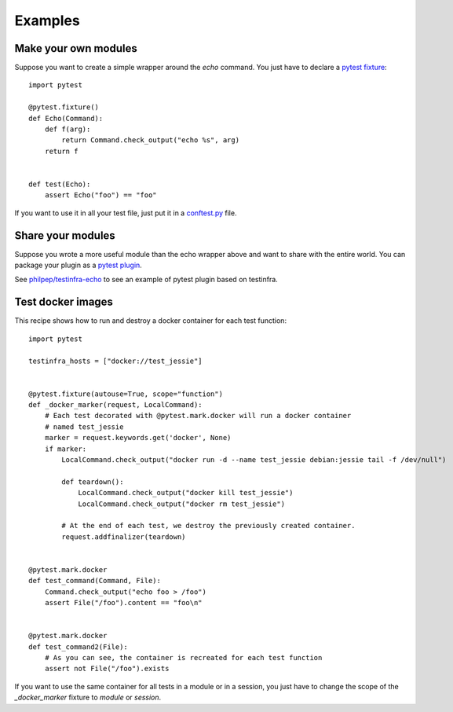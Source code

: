 Examples
========

.. _make modules:

Make your own modules
~~~~~~~~~~~~~~~~~~~~~

Suppose you want to create a simple wrapper around the `echo` command. You just
have to declare a `pytest fixture <https://pytest.org/latest/fixture.html>`_::

    import pytest

    @pytest.fixture()
    def Echo(Command):
        def f(arg):
            return Command.check_output("echo %s", arg)
        return f


    def test(Echo):
        assert Echo("foo") == "foo"


If you want to use it in all your test file, just put it in a `conftest.py
<https://pytest.org/latest/plugins.html>`_ file.


Share your modules
~~~~~~~~~~~~~~~~~~

Suppose you wrote a more useful module than the echo wrapper above and want to
share with the entire world. You can package your plugin as a `pytest plugin
<https://pytest.org/latest/plugins.html>`_.

See `philpep/testinfra-echo <https://github.com/philpep/testinfra-echo>`_ to
see an example of pytest plugin based on testinfra.


.. _test docker images:

Test docker images
~~~~~~~~~~~~~~~~~~

This recipe shows how to run and destroy a docker container for each test
function::

    import pytest

    testinfra_hosts = ["docker://test_jessie"]


    @pytest.fixture(autouse=True, scope="function")
    def _docker_marker(request, LocalCommand):
        # Each test decorated with @pytest.mark.docker will run a docker container
        # named test_jessie
        marker = request.keywords.get('docker', None)
        if marker:
            LocalCommand.check_output("docker run -d --name test_jessie debian:jessie tail -f /dev/null")

            def teardown():
                LocalCommand.check_output("docker kill test_jessie")
                LocalCommand.check_output("docker rm test_jessie")

            # At the end of each test, we destroy the previously created container.
            request.addfinalizer(teardown)


    @pytest.mark.docker
    def test_command(Command, File):
        Command.check_output("echo foo > /foo")
        assert File("/foo").content == "foo\n"


    @pytest.mark.docker
    def test_command2(File):
        # As you can see, the container is recreated for each test function
        assert not File("/foo").exists


If you want to use the same container for all tests in a module or in a
session, you just have to change the scope of the `_docker_marker` fixture to
`module` or `session`.

